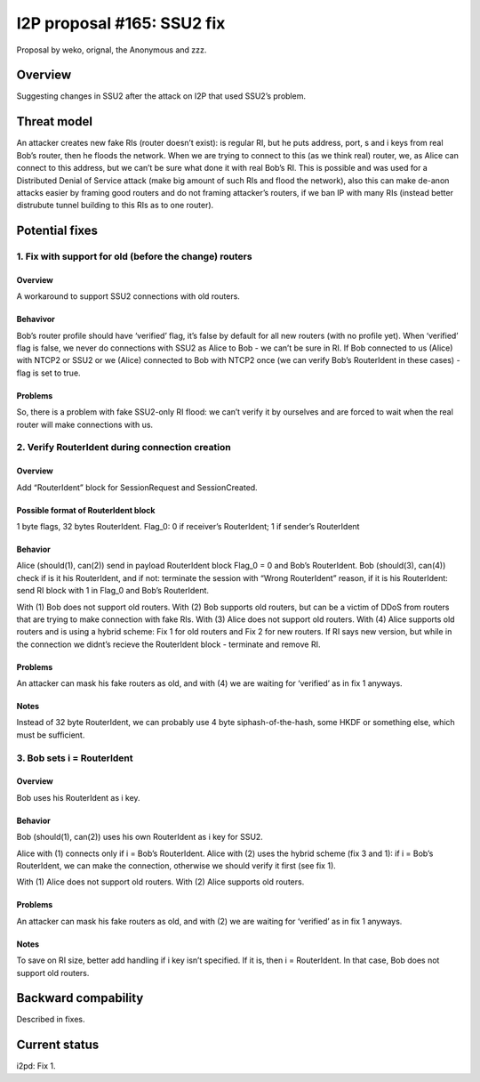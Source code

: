 ===========================
I2P proposal #165: SSU2 fix
===========================

.. meta::
    :author: weko, orignal, the Anonymous, zzz
    :created: 2024-01-19
    :thread: http://i2pforum.i2p/viewforum.php?f=13
    :lastupdated: 2024-01-19
    :status: Open
    :target: 0.9.62

Proposal by weko, orignal, the Anonymous and zzz.


Overview
--------

Suggesting changes in SSU2 after the attack on I2P that used SSU2’s
problem.


Threat model
------------

An attacker creates new fake RIs (router doesn’t exist): is regular RI,
but he puts address, port, s and i keys from real Bob’s router, then he
floods the network. When we are trying to connect to this (as we think
real) router, we, as Alice can connect to this address, but we can’t be
sure what done it with real Bob’s RI. This is possible and was used for
a Distributed Denial of Service attack (make big amount of such RIs and
flood the network), also this can make de-anon attacks easier by framing
good routers and do not framing attacker’s routers, if we ban IP with
many RIs (instead better distrubute tunnel building to this RIs as to
one router).


Potential fixes
---------------

1. Fix with support for old (before the change) routers
~~~~~~~~~~~~~~~~~~~~~~~~~~~~~~~~~~~~~~~~~~~~~~~~~~~~~~~

.. _overview-1:

Overview
^^^^^^^^

A workaround to support SSU2 connections with old routers.

Behavivor
^^^^^^^^^

Bob’s router profile should have ‘verified’ flag, it’s false by default
for all new routers (with no profile yet). When ‘verified’ flag is
false, we never do connections with SSU2 as Alice to Bob - we can’t be
sure in RI. If Bob connected to us (Alice) with NTCP2 or SSU2 or we
(Alice) connected to Bob with NTCP2 once (we can verify Bob’s
RouterIdent in these cases) - flag is set to true.

Problems
^^^^^^^^

So, there is a problem with fake SSU2-only RI flood: we can’t verify it
by ourselves and are forced to wait when the real router will make
connections with us.

2. Verify RouterIdent during connection creation
~~~~~~~~~~~~~~~~~~~~~~~~~~~~~~~~~~~~~~~~~~~~~~~~

.. _overview-2:

Overview
^^^^^^^^

Add “RouterIdent” block for SessionRequest and SessionCreated.

Possible format of RouterIdent block
^^^^^^^^^^^^^^^^^^^^^^^^^^^^^^^^^^^^

1 byte flags, 32 bytes RouterIdent. Flag_0: 0 if receiver’s RouterIdent;
1 if sender’s RouterIdent

Behavior
^^^^^^^^

Alice (should(1), can(2)) send in payload RouterIdent block Flag_0 = 0
and Bob’s RouterIdent. Bob (should(3), can(4)) check if is it his
RouterIdent, and if not: terminate the session with “Wrong RouterIdent”
reason, if it is his RouterIdent: send RI block with 1 in Flag_0 and
Bob’s RouterIdent.

With (1) Bob does not support old routers. With (2) Bob supports old
routers, but can be a victim of DDoS from routers that are trying to
make connection with fake RIs. With (3) Alice does not support old
routers. With (4) Alice supports old routers and is using a hybrid
scheme: Fix 1 for old routers and Fix 2 for new routers. If RI says new
version, but while in the connection we didnt’s recieve the RouterIdent
block - terminate and remove RI.

.. _problems-1:

Problems
^^^^^^^^

An attacker can mask his fake routers as old, and with (4) we are
waiting for ‘verified’ as in fix 1 anyways.

Notes
^^^^^

Instead of 32 byte RouterIdent, we can probably use 4 byte
siphash-of-the-hash, some HKDF or something else, which must be
sufficient.

3. Bob sets i = RouterIdent
~~~~~~~~~~~~~~~~~~~~~~~~~~~

.. _overview-3:

Overview
^^^^^^^^

Bob uses his RouterIdent as i key.

.. _behavior-1:

Behavior
^^^^^^^^

Bob (should(1), can(2)) uses his own RouterIdent as i key for SSU2.

Alice with (1) connects only if i = Bob’s RouterIdent. Alice with (2)
uses the hybrid scheme (fix 3 and 1): if i = Bob’s RouterIdent, we can
make the connection, otherwise we should verify it first (see fix 1).

With (1) Alice does not support old routers. With (2) Alice supports old
routers.

.. _problems-2:

Problems
^^^^^^^^

An attacker can mask his fake routers as old, and with (2) we are
waiting for ‘verified’ as in fix 1 anyways.

.. _notes-1:

Notes
^^^^^

To save on RI size, better add handling if i key isn’t specified. If it
is, then i = RouterIdent. In that case, Bob does not support old
routers.

Backward compability
--------------------

Described in fixes.


Current status
--------------

i2pd: Fix 1.
